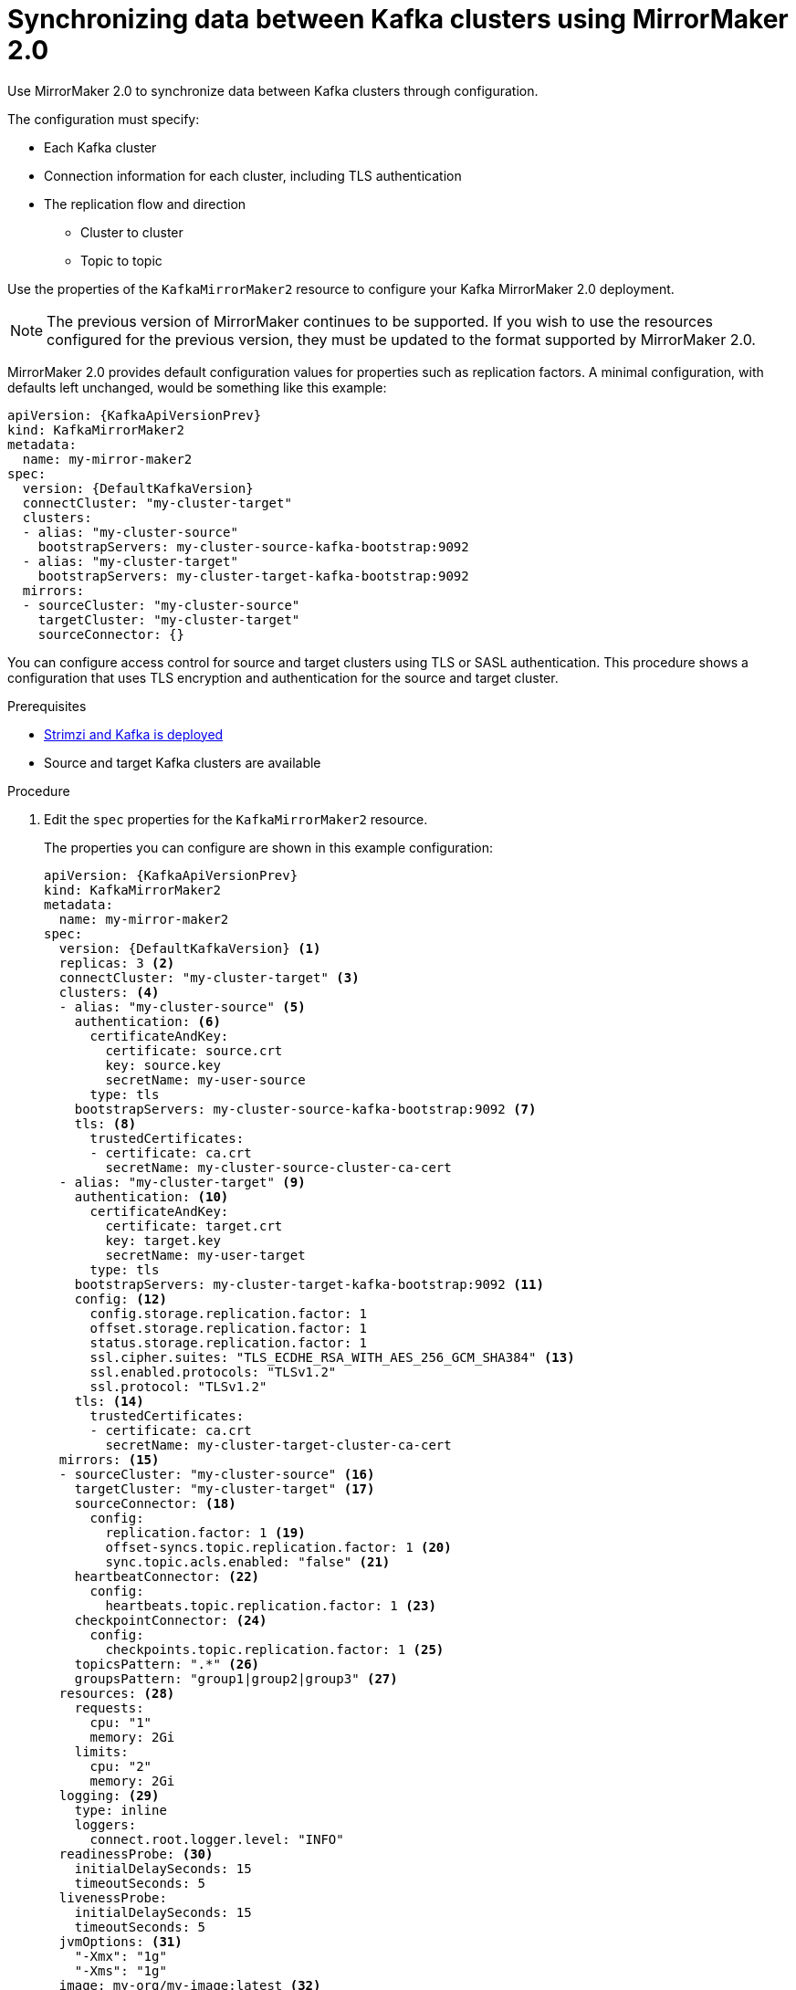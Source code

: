 // Module included in the following assemblies:
//
// assembly-mirrormaker.adoc

[id='proc-mirrormaker-replication-{context}']
= Synchronizing data between Kafka clusters using MirrorMaker 2.0

Use MirrorMaker 2.0 to synchronize data between Kafka clusters through configuration.

The configuration must specify:

* Each Kafka cluster
* Connection information for each cluster, including TLS authentication
* The replication flow and direction
** Cluster to cluster
** Topic to topic

Use the properties of the `KafkaMirrorMaker2` resource to configure your Kafka MirrorMaker 2.0 deployment.

NOTE: The previous version of MirrorMaker continues to be supported.
If you wish to use the resources configured for the previous version,
they must be updated to the format supported by MirrorMaker 2.0.

MirrorMaker 2.0 provides default configuration values for properties such as replication factors.
A minimal configuration, with defaults left unchanged, would be something like this example:

[source,yaml,subs="+quotes,attributes"]
----
apiVersion: {KafkaApiVersionPrev}
kind: KafkaMirrorMaker2
metadata:
  name: my-mirror-maker2
spec:
  version: {DefaultKafkaVersion}
  connectCluster: "my-cluster-target"
  clusters:
  - alias: "my-cluster-source"
    bootstrapServers: my-cluster-source-kafka-bootstrap:9092
  - alias: "my-cluster-target"
    bootstrapServers: my-cluster-target-kafka-bootstrap:9092
  mirrors:
  - sourceCluster: "my-cluster-source"
    targetCluster: "my-cluster-target"
    sourceConnector: {}
----

You can configure access control for source and target clusters using TLS or SASL authentication.
This procedure shows a configuration that uses TLS encryption and authentication for the source and target cluster.

.Prerequisites

* xref:cluster-operator-str[Strimzi and Kafka is deployed]
* Source and target Kafka clusters are available

.Procedure

. Edit the `spec` properties for the `KafkaMirrorMaker2` resource.
+
The properties you can configure are shown in this example configuration:
+
[source,yaml,subs="+quotes,attributes"]
----
apiVersion: {KafkaApiVersionPrev}
kind: KafkaMirrorMaker2
metadata:
  name: my-mirror-maker2
spec:
  version: {DefaultKafkaVersion} <1>
  replicas: 3 <2>
  connectCluster: "my-cluster-target" <3>
  clusters: <4>
  - alias: "my-cluster-source" <5>
    authentication: <6>
      certificateAndKey:
        certificate: source.crt
        key: source.key
        secretName: my-user-source
      type: tls
    bootstrapServers: my-cluster-source-kafka-bootstrap:9092 <7>
    tls: <8>
      trustedCertificates:
      - certificate: ca.crt
        secretName: my-cluster-source-cluster-ca-cert
  - alias: "my-cluster-target" <9>
    authentication: <10>
      certificateAndKey:
        certificate: target.crt
        key: target.key
        secretName: my-user-target
      type: tls
    bootstrapServers: my-cluster-target-kafka-bootstrap:9092 <11>
    config: <12>
      config.storage.replication.factor: 1
      offset.storage.replication.factor: 1
      status.storage.replication.factor: 1
      ssl.cipher.suites: "TLS_ECDHE_RSA_WITH_AES_256_GCM_SHA384" <13>
      ssl.enabled.protocols: "TLSv1.2"
      ssl.protocol: "TLSv1.2"
    tls: <14>
      trustedCertificates:
      - certificate: ca.crt
        secretName: my-cluster-target-cluster-ca-cert
  mirrors: <15>
  - sourceCluster: "my-cluster-source" <16>
    targetCluster: "my-cluster-target" <17>
    sourceConnector: <18>
      config:
        replication.factor: 1 <19>
        offset-syncs.topic.replication.factor: 1 <20>
        sync.topic.acls.enabled: "false" <21>
    heartbeatConnector: <22>
      config:
        heartbeats.topic.replication.factor: 1 <23>
    checkpointConnector: <24>
      config:
        checkpoints.topic.replication.factor: 1 <25>
    topicsPattern: ".*" <26>
    groupsPattern: "group1|group2|group3" <27>
  resources: <28>
    requests:
      cpu: "1"
      memory: 2Gi
    limits:
      cpu: "2"
      memory: 2Gi
  logging: <29>
    type: inline
    loggers:
      connect.root.logger.level: "INFO"
  readinessProbe: <30>
    initialDelaySeconds: 15
    timeoutSeconds: 5
  livenessProbe:
    initialDelaySeconds: 15
    timeoutSeconds: 5
  jvmOptions: <31>
    "-Xmx": "1g"
    "-Xms": "1g"
  image: my-org/my-image:latest <32>
  template: <33>
    pod:
      affinity:
        podAntiAffinity:
          requiredDuringSchedulingIgnoredDuringExecution:
            - labelSelector:
                matchExpressions:
                  - key: application
                    operator: In
                    values:
                      - postgresql
                      - mongodb
              topologyKey: "kubernetes.io/hostname"
    connectContainer: <34>
      env:
        - name: JAEGER_SERVICE_NAME
          value: my-jaeger-service
        - name: JAEGER_AGENT_HOST
          value: jaeger-agent-name
        - name: JAEGER_AGENT_PORT
          value: "6831"
  tracing:
    type: jaeger <35>
  externalConfiguration: <36>
    env:
      - name: AWS_ACCESS_KEY_ID
        valueFrom:
          secretKeyRef:
            name: aws-creds
            key: awsAccessKey
      - name: AWS_SECRET_ACCESS_KEY
        valueFrom:
          secretKeyRef:
            name: aws-creds
            key: awsSecretAccessKey
----
<1> The Kafka Connect version.
<2> The number of replica nodes.
<3> The cluster alias for Kafka Connect.
<4> Specification for the Kafka clusters being synchronized.
<5> The cluster alias for the source Kafka cluster.
<6> Authentication for the source cluster, using the xref:type-KafkaClientAuthenticationTls-reference[TLS mechanism], as shown here, using xref:type-KafkaClientAuthenticationOAuth-reference[OAuth bearer tokens], or a SASL-based xref:type-KafkaClientAuthenticationScramSha512-reference[SCRAM-SHA-512] or xref:type-KafkaClientAuthenticationPlain-reference[PLAIN] mechanism.
<7> Bootstrap server for connection to the source Kafka cluster.
<8> TLS encryption with key names under which TLS certificates are stored in X.509 format for the source Kafka cluster. For more details see xref:type-KafkaMirrorMaker2Tls-reference[`KafkaMirrorMaker2Tls` schema reference].
<9> The cluster alias for the target Kafka cluster.
<10> Authentication for the target Kafka cluster is configured in the same way as for the source Kafka cluster.
<11> Bootstrap server for connection to the target Kafka cluster.
<12> xref:assembly-kafka-connect-configuration-deployment-configuration-kafka-connect[Kafka Connect configuration].
Standard Apache Kafka configuration may be provided, restricted to those properties not managed directly by Strimzi.
<13> xref:type-KafkaMirrorMaker2ClusterSpec-reference[SSL properties for external listeners to run with a specific _cipher suite_ for a TLS version].
<14> TLS encryption for the target Kafka cluster is configured in the same way as for the source Kafka cluster.
<15> MirrorMaker 2.0 connectors.
<16> The alias of the source cluster used by the MirrorMaker 2.0 connectors.
<17> The alias of the target cluster used by the MirrorMaker 2.0 connectors.
<18> The configuration for the `MirrorSourceConnector` that creates remote topics. The `config` overrides the default configuration options.
<19> The replication factor for mirrored topics created at the target cluster.
<20> The replication factor for the `MirrorSourceConnector` `offset-syncs` internal topic that maps the offsets of the source and target clusters.
<21> When enabled, ACLs are applied to synchronized topics. The default is `true`.
<22> The configuration for the `MirrorHeartbeatConnector` that performs connectivity checks. The `config` overrides the default configuration options.
<23> The replication factor for the heartbeat topic created at the target cluster.
<24> The configuration for the `MirrorCheckpointConnector` that tracks offsets. The `config` overrides the default configuration options.
<25> The replication factor for the checkpoints topic created at the target cluster.
<26> Topic replication from the source cluster defined as regular expression patterns. Here we request all topics.
<27> Consumer group replication from the source cluster defined as regular expression patterns. Here we request three consumer groups by name.
You can use comma-separated lists.
<28> Requests for reservation of supported resources, currently `cpu` and `memory`, and limits to specify the maximum resources that can be consumed.
<29> Specified loggers and log levels added directly (`inline`) or indirectly (`external`) through a ConfigMap. A custom ConfigMap must be placed under the `log4j.properties` or `log4j2.properties` key. Kafka Connect has a single logger called `connect.root.logger.level`. You can set the log level to INFO, ERROR, WARN, TRACE, DEBUG, FATAL or OFF.
<30> Healthchecks to know when to restart a container (liveness) and when a container can accept traffic (readiness).
<31> JVM configuration options to optimize performance for the Virtual Machine (VM) running Kafka MirrorMaker.
<32> ADVANCED OPTION: Container image configuration, which is xref:con-configuring-container-images-deployment-configuration-kafka-mirror-maker[recommended only in special situations].
<33> xref:assembly-customizing-kubernetes-resources-str[Template customization]. Here a pod is scheduled based with anti-affinity, so the pod is not scheduled on nodes with the same hostname.
<34> Environment variables are also xref:ref-tracing-environment-variables-str[set for distributed tracing using Jaeger].
<35> xref:assembly-distributed-tracing-str[Distributed tracing is enabled for Jaeger].
<36> Kubernetes Secret mounted to Kafka MirrorMaker as an environment variable.

. Create or update the resource:
+
[source,shell,subs=+quotes]
kubectl apply -f _<your-file>_
